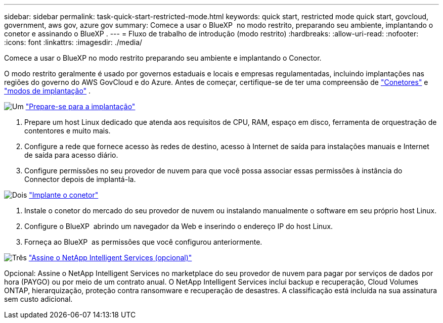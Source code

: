 ---
sidebar: sidebar 
permalink: task-quick-start-restricted-mode.html 
keywords: quick start, restricted mode quick start, govcloud, government, aws gov, azure gov 
summary: Comece a usar o BlueXP  no modo restrito, preparando seu ambiente, implantando o conetor e assinando o BlueXP . 
---
= Fluxo de trabalho de introdução (modo restrito)
:hardbreaks:
:allow-uri-read: 
:nofooter: 
:icons: font
:linkattrs: 
:imagesdir: ./media/


[role="lead"]
Comece a usar o BlueXP no modo restrito preparando seu ambiente e implantando o Conector.

O modo restrito geralmente é usado por governos estaduais e locais e empresas regulamentadas, incluindo implantações nas regiões do governo do AWS GovCloud e do Azure. Antes de começar, certifique-se de ter uma compreensão de link:concept-connectors.html["Conetores"] e link:concept-modes.html["modos de implantação"] .

.image:https://raw.githubusercontent.com/NetAppDocs/common/main/media/number-1.png["Um"] link:task-prepare-restricted-mode.html["Prepare-se para a implantação"]
[role="quick-margin-list"]
. Prepare um host Linux dedicado que atenda aos requisitos de CPU, RAM, espaço em disco, ferramenta de orquestração de contentores e muito mais.
. Configure a rede que fornece acesso às redes de destino, acesso à Internet de saída para instalações manuais e Internet de saída para acesso diário.
. Configure permissões no seu provedor de nuvem para que você possa associar essas permissões à instância do Connector depois de implantá-la.


.image:https://raw.githubusercontent.com/NetAppDocs/common/main/media/number-2.png["Dois"] link:task-install-restricted-mode.html["Implante o conetor"]
[role="quick-margin-list"]
. Instale o conetor do mercado do seu provedor de nuvem ou instalando manualmente o software em seu próprio host Linux.
. Configure o BlueXP  abrindo um navegador da Web e inserindo o endereço IP do host Linux.
. Forneça ao BlueXP  as permissões que você configurou anteriormente.


.image:https://raw.githubusercontent.com/NetAppDocs/common/main/media/number-3.png["Três"] link:task-subscribe-restricted-mode.html["Assine o NetApp Intelligent Services (opcional)"]
[role="quick-margin-para"]
Opcional: Assine o NetApp Intelligent Services no marketplace do seu provedor de nuvem para pagar por serviços de dados por hora (PAYGO) ou por meio de um contrato anual. O NetApp Intelligent Services inclui backup e recuperação, Cloud Volumes ONTAP, hierarquização, proteção contra ransomware e recuperação de desastres. A classificação está incluída na sua assinatura sem custo adicional.
